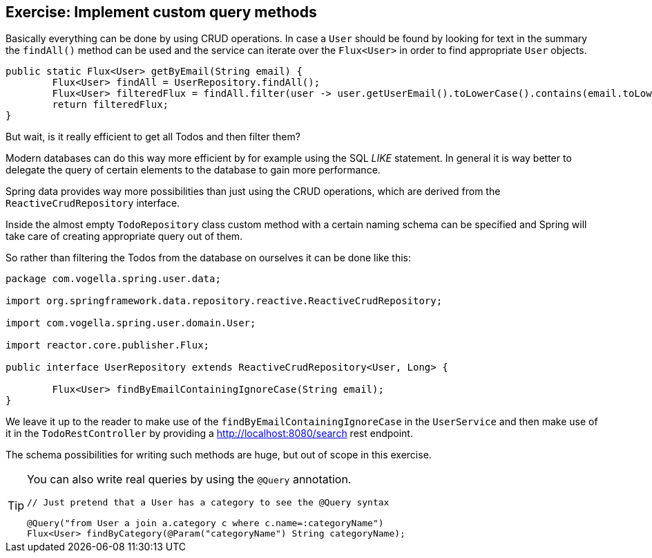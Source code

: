 == Exercise: Implement custom query methods

Basically everything can be done by using CRUD operations. In case a `User` should be found by looking for text in the summary the `findAll()` method can be used and the service can iterate over the `Flux<User>` in order to find appropriate `User` objects.

[source, java]
----
public static Flux<User> getByEmail(String email) {
	Flux<User> findAll = UserRepository.findAll();
	Flux<User> filteredFlux = findAll.filter(user -> user.getUserEmail().toLowerCase().contains(email.toLowerCase()));
	return filteredFlux;
}
----

But wait, is it really efficient to get all Todos and then filter them?

Modern databases can do this way more efficient by for example using the SQL _LIKE_ statement. In general it is way better to delegate the query of certain elements to the database to gain more performance.

Spring data provides way more possibilities than just using the CRUD operations, which are derived from the `ReactiveCrudRepository` interface.

Inside the almost empty `TodoRepository` class custom method with a certain naming schema can be specified and Spring will take care of creating appropriate query out of them.

So rather than filtering the Todos from the database on ourselves it can be done like this:

[source, java]
----
package com.vogella.spring.user.data;

import org.springframework.data.repository.reactive.ReactiveCrudRepository;

import com.vogella.spring.user.domain.User;

import reactor.core.publisher.Flux;

public interface UserRepository extends ReactiveCrudRepository<User, Long> {

	Flux<User> findByEmailContainingIgnoreCase(String email);
}
----

We leave it up to the reader to make use of the `findByEmailContainingIgnoreCase` in the `UserService` and then make use of it in the `TodoRestController` by providing a http://localhost:8080/search rest endpoint.

The schema possibilities for writing such methods are huge, but out of scope in this exercise.

[TIP]
====
You can also write real queries by using the `@Query` annotation.

[source, java]
----
// Just pretend that a User has a category to see the @Query syntax

@Query("from User a join a.category c where c.name=:categoryName")
Flux<User> findByCategory(@Param("categoryName") String categoryName);
----
====

